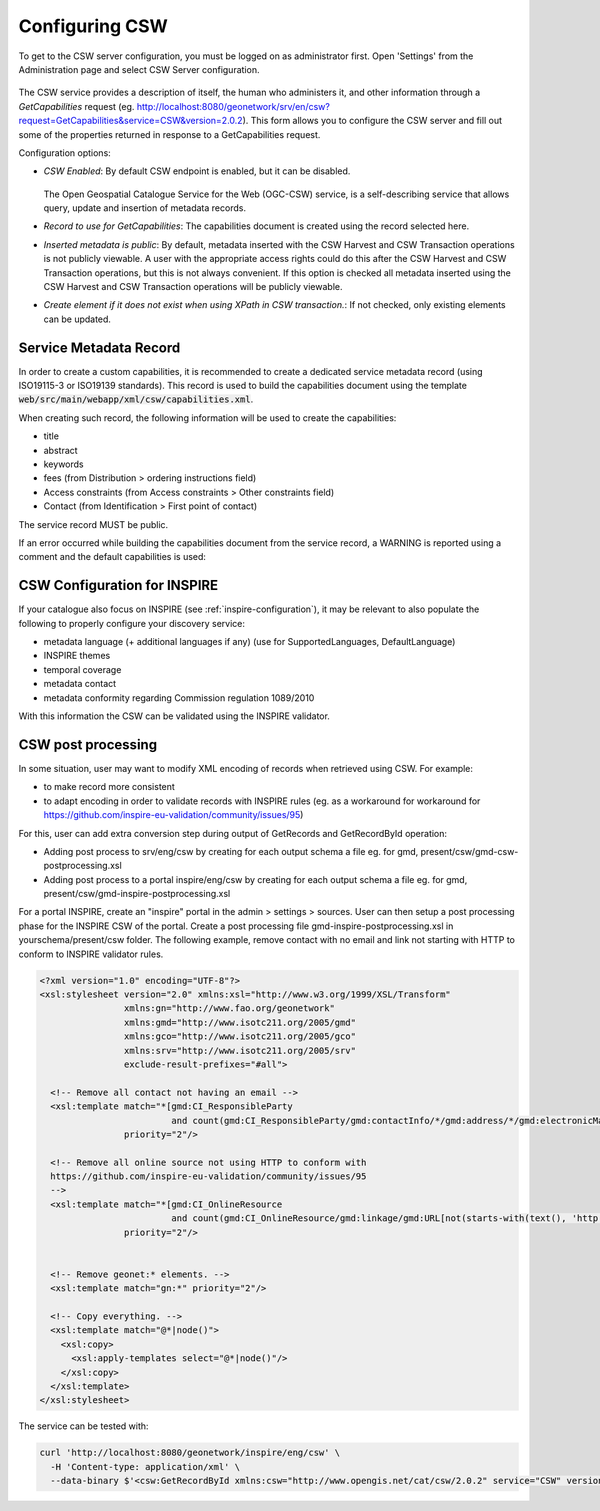 .. _csw-configuration:

Configuring CSW
###############


To get to the CSW server configuration, you must be logged on as administrator first. Open 'Settings' from the Administration page and select CSW Server configuration.

.. figure:: img/csw.png

The CSW service provides a description of itself, the human who administers it, and other information through a `GetCapabilities` request (eg. http://localhost:8080/geonetwork/srv/en/csw?request=GetCapabilities&service=CSW&version=2.0.2). This form allows you to configure the CSW server and fill out some of the properties returned in response to a GetCapabilities request.

Configuration options:

* *CSW Enabled*: By default CSW endpoint is enabled, but it can be disabled.

  .. figure:: img/csw-off.png

  The Open Geospatial Catalogue Service for the Web (OGC-CSW) service,
  is a self-describing service that allows query, update and insertion of metadata records.

* *Record to use for GetCapabilities*: The capabilities document is created using the record selected here.

* *Inserted metadata is public*: By default, metadata inserted with the CSW Harvest and CSW Transaction operations is not publicly viewable. A user with the appropriate access rights could do this after the CSW Harvest and CSW Transaction operations, but this is not always convenient. If this option is checked all metadata inserted using the CSW Harvest and CSW Transaction operations will be publicly viewable.

* *Create element if it does not exist when using XPath in CSW transaction.*: If not checked, only existing elements can be updated.

.. _csw-configuration_service_record:

Service Metadata Record
-----------------------

In order to create a custom capabilities, it is recommended to create a dedicated service metadata record (using ISO19115-3 or ISO19139 standards). This record is used to build the capabilities document using the template :code:`web/src/main/webapp/xml/csw/capabilities.xml`.

When creating such record, the following information will be used to create the capabilities:

* title

* abstract

* keywords

* fees (from Distribution > ordering instructions field)

* Access constraints (from Access constraints > Other constraints field)

* Contact (from Identification > First point of contact)

The service record MUST be public.

If an error occurred while building the capabilities document from the service record, a WARNING is reported using a comment and the default capabilities is used:

.. figure:: img/csw-error.png


.. _csw-configuration_inspire:

CSW Configuration for INSPIRE
-----------------------------

If your catalogue also focus on INSPIRE (see :ref:`inspire-configuration`), it may be relevant to also populate the following to properly configure your discovery service:

* metadata language (+ additional languages if any) (use for SupportedLanguages, DefaultLanguage)

* INSPIRE themes

* temporal coverage

* metadata contact

* metadata conformity regarding Commission regulation 1089/2010

With this information the CSW can be validated using the INSPIRE validator.



CSW post processing
-------------------

In some situation, user may want to modify XML encoding of records when retrieved using CSW. For example:

* to make record more consistent

* to adapt encoding in order to validate records with INSPIRE rules (eg. as a workaround for workaround for https://github.com/inspire-eu-validation/community/issues/95)


For this, user can add extra conversion step during output of GetRecords and GetRecordById operation:

* Adding post process to srv/eng/csw by creating for each output schema a file eg. for gmd, present/csw/gmd-csw-postprocessing.xsl

* Adding post process to a portal inspire/eng/csw by creating for each output schema a file eg. for gmd, present/csw/gmd-inspire-postprocessing.xsl


For a portal INSPIRE, create an "inspire" portal in the admin > settings > sources.
User can then setup a post processing phase for the INSPIRE CSW of the portal.
Create a post processing file gmd-inspire-postprocessing.xsl in yourschema/present/csw folder.
The following example, remove contact with no email and link not starting with HTTP to conform to INSPIRE validator rules.

.. code-block:: xml


    <?xml version="1.0" encoding="UTF-8"?>
    <xsl:stylesheet version="2.0" xmlns:xsl="http://www.w3.org/1999/XSL/Transform"
                    xmlns:gn="http://www.fao.org/geonetwork"
                    xmlns:gmd="http://www.isotc211.org/2005/gmd"
                    xmlns:gco="http://www.isotc211.org/2005/gco"
                    xmlns:srv="http://www.isotc211.org/2005/srv"
                    exclude-result-prefixes="#all">

      <!-- Remove all contact not having an email -->
      <xsl:template match="*[gmd:CI_ResponsibleParty
                             and count(gmd:CI_ResponsibleParty/gmd:contactInfo/*/gmd:address/*/gmd:electronicMailAddress[*/text() != '']) = 0]"
                    priority="2"/>

      <!-- Remove all online source not using HTTP to conform with
      https://github.com/inspire-eu-validation/community/issues/95
      -->
      <xsl:template match="*[gmd:CI_OnlineResource
                             and count(gmd:CI_OnlineResource/gmd:linkage/gmd:URL[not(starts-with(text(), 'http'))]) > 0]"
                    priority="2"/>


      <!-- Remove geonet:* elements. -->
      <xsl:template match="gn:*" priority="2"/>

      <!-- Copy everything. -->
      <xsl:template match="@*|node()">
        <xsl:copy>
          <xsl:apply-templates select="@*|node()"/>
        </xsl:copy>
      </xsl:template>
    </xsl:stylesheet>


The service can be tested with:

.. code-block:: shell

    curl 'http://localhost:8080/geonetwork/inspire/eng/csw' \
      -H 'Content-type: application/xml' \
      --data-binary $'<csw:GetRecordById xmlns:csw="http://www.opengis.net/cat/csw/2.0.2" service="CSW" version="2.0.2"                   outputSchema="http://www.isotc211.org/2005/gmd"><csw:ElementSetName>full</csw:ElementSetName><csw:Id>3de9790e-529f-431f-ac4f-e86d827bde8e</csw:Id>\n</csw:GetRecordById>'


